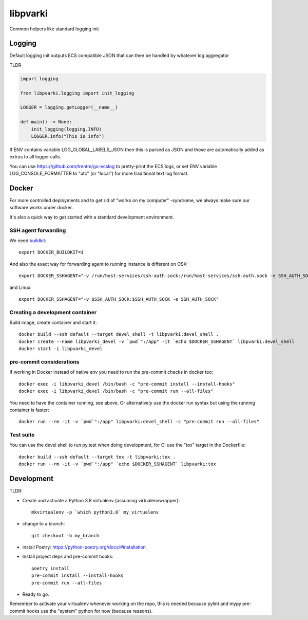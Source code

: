 =========
libpvarki
=========

Common helpers like standard logging init

Logging
-------

Default logging init outputs ECS compatible JSON that can then be handled by whatever log aggregator

TLDR

.. code-block:: python

    import logging

    from libpvarki.logging import init_logging

    LOGGER = logging.getLogger(__name__)

    def main() -> None:
        init_logging(logging.INFO)
        LOGGER.info("This is info")

If ENV contains variable LOG_GLOBAL_LABELS_JSON then this is parsed as JSON and those are automatically
added as extras to all logger calls.

You can use https://github.com/trentm/go-ecslog to pretty-print the ECS logs, or set ENV variable
LOG_CONSOLE_FORMATTER to "utc" (or "local") for more traditional text log format.

Docker
------

For more controlled deployments and to get rid of "works on my computer" -syndrome, we always
make sure our software works under docker.

It's also a quick way to get started with a standard development environment.

SSH agent forwarding
^^^^^^^^^^^^^^^^^^^^

We need buildkit_::

    export DOCKER_BUILDKIT=1

.. _buildkit: https://docs.docker.com/develop/develop-images/build_enhancements/

And also the exact way for forwarding agent to running instance is different on OSX::

    export DOCKER_SSHAGENT="-v /run/host-services/ssh-auth.sock:/run/host-services/ssh-auth.sock -e SSH_AUTH_SOCK=/run/host-services/ssh-auth.sock"

and Linux::

    export DOCKER_SSHAGENT="-v $SSH_AUTH_SOCK:$SSH_AUTH_SOCK -e SSH_AUTH_SOCK"

Creating a development container
^^^^^^^^^^^^^^^^^^^^^^^^^^^^^^^^

Build image, create container and start it::

    docker build --ssh default --target devel_shell -t libpvarki:devel_shell .
    docker create --name libpvarki_devel -v `pwd`":/app" -it `echo $DOCKER_SSHAGENT` libpvarki:devel_shell
    docker start -i libpvarki_devel

pre-commit considerations
^^^^^^^^^^^^^^^^^^^^^^^^^

If working in Docker instead of native env you need to run the pre-commit checks in docker too::

    docker exec -i libpvarki_devel /bin/bash -c "pre-commit install --install-hooks"
    docker exec -i libpvarki_devel /bin/bash -c "pre-commit run --all-files"

You need to have the container running, see above. Or alternatively use the docker run syntax but using
the running container is faster::

    docker run --rm -it -v `pwd`":/app" libpvarki:devel_shell -c "pre-commit run --all-files"

Test suite
^^^^^^^^^^

You can use the devel shell to run py.test when doing development, for CI use
the "tox" target in the Dockerfile::

    docker build --ssh default --target tox -t libpvarki:tox .
    docker run --rm -it -v `pwd`":/app" `echo $DOCKER_SSHAGENT` libpvarki:tox

Development
-----------

TLDR:

- Create and activate a Python 3.8 virtualenv (assuming virtualenvwrapper)::

    mkvirtualenv -p `which python3.8` my_virtualenv

- change to a branch::

    git checkout -b my_branch

- install Poetry: https://python-poetry.org/docs/#installation
- Install project deps and pre-commit hooks::

    poetry install
    pre-commit install --install-hooks
    pre-commit run --all-files

- Ready to go.

Remember to activate your virtualenv whenever working on the repo, this is needed
because pylint and mypy pre-commit hooks use the "system" python for now (because reasons).
